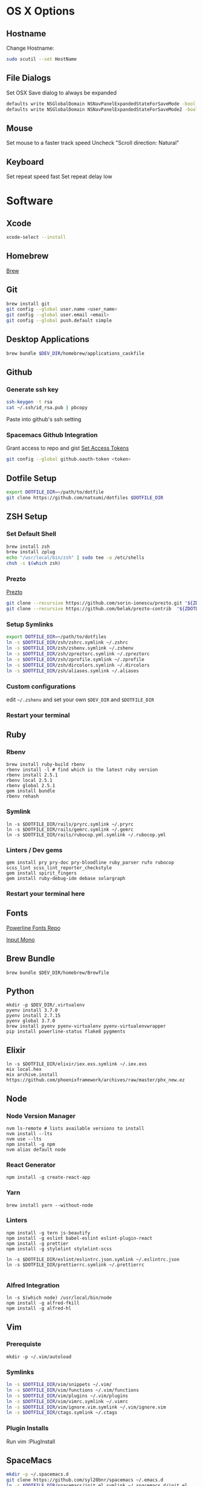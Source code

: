* OS X Options
** Hostname
   Change Hostname:
   #+BEGIN_SRC bash
   sudo scutil --set HostName
   #+END_SRC
** File Dialogs
   Set OSX Save dialog to always be expanded
   #+BEGIN_SRC bash
   defaults write NSGlobalDomain NSNavPanelExpandedStateForSaveMode -bool true
   defaults write NSGlobalDomain NSNavPanelExpandedStateForSaveMode2 -bool true
   #+END_SRC
** Mouse
Set mouse to a faster track speed
Uncheck "Scroll direction: Natural"
** Keyboard
Set repeat speed fast
Set repeat delay low
* Software
** Xcode
  #+BEGIN_SRC bash
  xcode-select --install
  #+END_SRC
** Homebrew
   [[http://brew.sh/][Brew]]
** Git
    #+BEGIN_SRC bash
    brew install git
    git config --global user.name <user_name>
    git config --global user.email <email>
    git config --global push.default simple
    #+END_SRC
** Desktop Applications
    #+BEGIN_SRC bash
    brew bundle $DEV_DIR/homebrew/applications_caskfile
    #+END_SRC
** Github
*** Generate ssh key
    #+BEGIN_SRC bash
    ssh-keygen -t rsa
    cat ~/.ssh/id_rsa.pub | pbcopy
    #+END_SRC
    Paste into github's ssh setting
*** Spacemacs Github Integration
    Grant access to repo and gist
    [[https://github.com/settings/tokens][Set Access Tokens]]
    #+BEGIN_SRC bash
    git config --global github.oauth-token <token>
    #+END_SRC
** Dotfile Setup
  #+BEGIN_SRC bash
  export DOTFILE_DIR=~/path/to/dotfile
  git clone https://github.com/natsumi/dotfiles $DOTFILE_DIR
  #+END_SRC
** ZSH Setup
*** Set Default Shell
    #+begin_src bash
    brew install zsh
    brew install zplug
    echo "/usr/local/bin/zsh" | sudo tee -a /etc/shells
    chsh -s $(which zsh)
    #+end_src
*** Prezto
    [[https://github.com/sorin-ionescu/prezto.git][Prezto]]
    #+BEGIN_SRC bash
    git clone --recursive https://github.com/sorin-ionescu/prezto.git "${ZDOTDIR:-$HOME}/.zprezto"
    git clone --recursive https://github.com/belak/prezto-contrib  "${ZDOTDIR:-$HOME}/.zprezto/contrib"
    #+END_SRC
*** Setup Symlinks
    #+BEGIN_SRC bash
    export DOTFILE_DIR=~/path/to/dotfiles
    ln -s $DOTFILE_DIR/zsh/zshrc.symlink ~/.zshrc
    ln -s $DOTFILE_DIR/zsh/zshenv.symlink ~/.zshenv
    ln -s $DOTFILE_DIR/zsh/zpreztorc.symlink ~/.zpreztorc
    ln -s $DOTFILE_DIR/zsh/zprofile.symlink ~/.zprofile
    ln -s $DOTFILE_DIR/zsh/dircolors.symlink ~/.dircolors
    ln -s $DOTFILE_DIR/zsh/aliases.symlink ~/.aliases
    #+END_SRC
*** Custom configurations
    edit ~~/.zshenv~ and set your own ~$DEV_DIR~ and ~$DOTFILE_DIR~
*** Restart your terminal
** Ruby
*** Rbenv
    #+BEGIN_SRC shell
    brew install ruby-build rbenv
    rbenv install -l # find which is the latest ruby version
    rbenv install 2.5.1
    rbenv local 2.5.1
    rbenv global 2.5.1
    gem install bundle
    rbenv rehash
    #+END_SRC
*** Symlink
    #+BEGIN_SRC shell
    ln -s $DOTFILE_DIR/rails/pryrc.symlink ~/.pryrc
    ln -s $DOTFILE_DIR/rails/gemrc.symlink ~/.gemrc
    ln -s $DOTFILE_DIR/rails/rubocop.yml.symlink ~/.rubocop.yml
    #+END_SRC
*** Linters / Dev gems
    #+BEGIN_SRC shell
    gem install pry pry-doc pry-bloodline ruby_parser rufo rubocop scss_lint scss_lint_reporter_checkstyle
    gem install spirit_fingers
    gem install ruby-debug-ide debase solargraph
    #+END_SRC
*** Restart your terminal here
** Fonts
   [[https://github.com/powerline/fonts][Powerline Fonts Repo]]

   [[http://input.fontbureau.com/download/][Input Mono]]
** Brew Bundle
    #+BEGIN_SRC shell
    brew bundle $DEV_DIR/homebrew/Brewfile
    #+END_SRC
** Python
  #+BEGIN_SRC shell
  mkdir -p $DEV_DIR/.virtualenv
  pyenv install 3.7.0
  pyenv install 2.7.15
  pyenv global 3.7.0
  brew install pyenv pyenv-virtualenv pyenv-virtualenvwrapper
  pip install powerline-status flake8 pygments
  #+END_SRC
** Elixir
   #+BEGIN_SRC shell
     ln -s $DOTFILE_DIR/elixir/iex.exs.symlink ~/.iex.exs
     mix local.hex
     mix archive.install https://github.com/phoenixframework/archives/raw/master/phx_new.ez
   #+END_SRC
** Node
*** Node Version Manager
    #+BEGIN_SRC shell
    nvm ls-remote # lists available versions to install
    nvm install --lts
    nvm use --lts
    npm install -g npm
    nvm alias default node
    #+END_SRC
*** React Generator
    #+BEGIN_SRC shell
    npm install -g create-react-app
    #+END_SRC
*** Yarn
    #+BEGIN_SRC
    brew install yarn --without-node
    #+END_SRC
*** Linters
    #+BEGIN_SRC shell
      npm install -g tern js-beautify
      npm install -g eslint babel-eslint eslint-plugin-react
      npm install -g prettier
      npm install -g stylelint stylelint-scss

      ln -s $DOTFILE_DIR/eslint/eslintrc.json.symlink ~/.eslintrc.json
      ln -s $DOTFILE_DIR/prettierrc.symlink ~/.prettierrc

    #+END_SRC
*** Alfred Integration
    #+BEGIN_SRC shell
      ln -s $(which node) /usr/local/bin/node
      npm install -g alfred-fkill
      npm install -g alfred-hl
    #+END_SRC

** Vim
*** Prerequiste
    #+BEGIN_SRC shell
    mkdir -p ~/.vim/autoload
    #+END_SRC
*** Symlinks
    #+BEGIN_SRC bash
    ln -s $DOTFILE_DIR/vim/snippets ~/.vim/
    ln -s $DOTFILE_DIR/vim/functions ~/.vim/functions
    ln -s $DOTFILE_DIR/vim/plugins ~/.vim/plugins
    ln -s $DOTFILE_DIR/vim/vimrc.symlink ~/.vimrc
    ln -s $DOTFILE_DIR/vim/ignore.vim.symlink ~/.vim/ignore.vim
    ln -s $DOTFILE_DIR/ctags.symlink ~/.ctags
    #+END_SRC
*** Plugin Installs
    Run vim
    :PlugInstall
** SpaceMacs
    #+BEGIN_SRC sh
    mkdir -p ~/.spacemacs.d
    git clone https://github.com/syl20bnr/spacemacs ~/.emacs.d
    ln -s $DOTFILE_DIR/spacemacs/init.el.symlink ~/.spacemacs.d/init.el
    ln -s $DOTFILE_DIR/gtags.conf.symlink ~/.gtags.conf
    #+END_SRC

    User develop branch
    #+BEGIN_SRC sh
    cd ~/.emacs.d
    git fetch
    git checkout develop
    git pull
    #+END_SRC

*** Gtag
    [[https://www.gnu.org/software/global/download.html][Download Global]]
    #+BEGIN_SRC sh
      tar xvzf <filenamee>
      cd <global_dir>
      ./configure --with-universal-ctags=/usr/local/bin/ctags --with-sqlite3
      ./make install
    #+END_SRC
*** Markdown Support
    #+BEGIN_SRC bash
    npm install -g vmd
    #+END_SRC
** Tmux
   #+BEGIN_SRC
   mkdir -p ~/.tmux/plugins
   ln -s $DOTFILE_DIR/tmux/tmux.conf.symlink ~/.tmux.conf
   git clone https://github.com/tmux-plugins/tpm ~/.tmux/plugins/tpm
   #+END_SRC
*** Install Plugins
     run tmux
     ctrl-s shift-i
** FZF
   #+BEGIN_SRC
    /usr/local/opt/fzf/install
   #+END_SRC
** Tig
   #+BEGIN_SRC
   ln -s $DOTFILE_DIR/tigrc.symlink ~/.tigrc
   #+END_SRC
** Silver Searcher
   #+BEGIN_SRC
   ln -s $DOTFILE_DIR/agignore.symlink ~/.agignore
   #+END_SRC
** Youtube-dl
   #+BEGIN_SRC
   mkdir -p ~/.config/youtube-dl
   ln -s $DOTFILE_DIR/youtube-dl/youtube-dl.conf.symlink ~/.config/youtube-dl/config
   #+END_SRC
** Livestream
    Configure Twitch Oauth

    #+BEGIN_SRC bash
    livestreamer --twitch-oauth-authenticate
    #+END_SRC

    Copy the access_token in URL to ~/.livestreamerrc

** KWM / KHD (Tilling Window Manager)
    This is experimental.

    [[https://github.com/koekeishiya/chunkwm][Chunkwmrc Window Manager]]

    [[https://github.com/koekeishiya/khd][Keyboard Hot Keys]]

    #+BEGIN_SRC bash
    ln -s $DOTFILE_DIR/chunkwm/chunkwmrc ~/.chunkwmrc
    ln -s $DOTFILE_DIR/chunkwm/khdrc ~/.khdrc
    #+END_SRC
